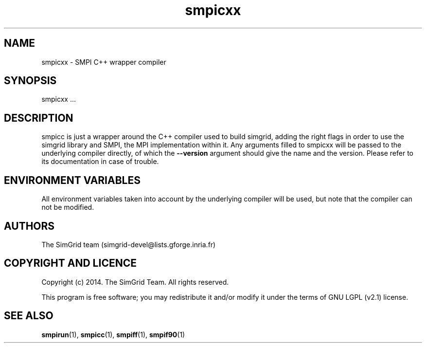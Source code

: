 .TH smpicxx 1
.SH NAME
smpicxx \- SMPI C++ wrapper compiler
.SH SYNOPSIS
smpicxx …
.SH DESCRIPTION
smpicc is just a wrapper around the C++ compiler used to build simgrid, adding the right flags in order to use the simgrid library and SMPI, the MPI implementation within it. Any arguments filled to smpicxx will be passed to the underlying compiler directly, of which the \fB\-\-version\fR argument should give the name and the version. Please refer to its documentation in case of trouble.
.SH ENVIRONMENT VARIABLES
All environment variables taken into account by the underlying compiler will be used, but note that the compiler can not be modified.
.SH AUTHORS
The SimGrid team (simgrid-devel@lists.gforge.inria.fr)
.SH COPYRIGHT AND LICENCE
Copyright (c) 2014. The SimGrid Team. All rights reserved.

This program is free software; you may redistribute it and/or modify it under the terms of GNU LGPL (v2.1) license.
.SH SEE ALSO
.BR smpirun (1),
.BR smpicc (1),
.BR smpiff (1),
.BR smpif90 (1)
